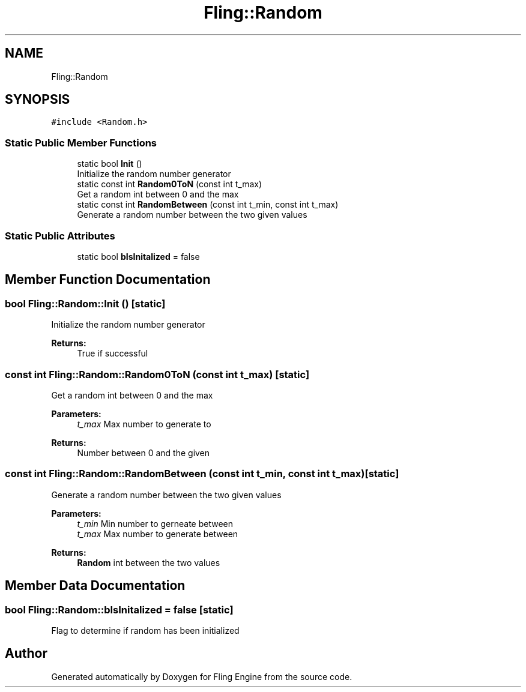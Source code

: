 .TH "Fling::Random" 3 "Fri Jul 19 2019" "Version 0.00.1" "Fling Engine" \" -*- nroff -*-
.ad l
.nh
.SH NAME
Fling::Random
.SH SYNOPSIS
.br
.PP
.PP
\fC#include <Random\&.h>\fP
.SS "Static Public Member Functions"

.in +1c
.ti -1c
.RI "static bool \fBInit\fP ()"
.br
.RI "Initialize the random number generator "
.ti -1c
.RI "static const int \fBRandom0ToN\fP (const int t_max)"
.br
.RI "Get a random int between 0 and the max "
.ti -1c
.RI "static const int \fBRandomBetween\fP (const int t_min, const int t_max)"
.br
.RI "Generate a random number between the two given values "
.in -1c
.SS "Static Public Attributes"

.in +1c
.ti -1c
.RI "static bool \fBbIsInitalized\fP = false"
.br
.in -1c
.SH "Member Function Documentation"
.PP 
.SS "bool Fling::Random::Init ()\fC [static]\fP"

.PP
Initialize the random number generator 
.PP
\fBReturns:\fP
.RS 4
True if successful
.RE
.PP

.SS "const int Fling::Random::Random0ToN (const int t_max)\fC [static]\fP"

.PP
Get a random int between 0 and the max 
.PP
\fBParameters:\fP
.RS 4
\fIt_max\fP Max number to generate to
.RE
.PP
\fBReturns:\fP
.RS 4
Number between 0 and the given
.RE
.PP

.SS "const int Fling::Random::RandomBetween (const int t_min, const int t_max)\fC [static]\fP"

.PP
Generate a random number between the two given values 
.PP
\fBParameters:\fP
.RS 4
\fIt_min\fP Min number to gerneate between
.br
\fIt_max\fP Max number to generate between
.RE
.PP
\fBReturns:\fP
.RS 4
\fBRandom\fP int between the two values
.RE
.PP

.SH "Member Data Documentation"
.PP 
.SS "bool Fling::Random::bIsInitalized = false\fC [static]\fP"
Flag to determine if random has been initialized 

.SH "Author"
.PP 
Generated automatically by Doxygen for Fling Engine from the source code\&.
